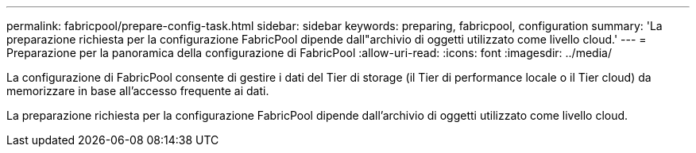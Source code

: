 ---
permalink: fabricpool/prepare-config-task.html 
sidebar: sidebar 
keywords: preparing, fabricpool, configuration 
summary: 'La preparazione richiesta per la configurazione FabricPool dipende dall"archivio di oggetti utilizzato come livello cloud.' 
---
= Preparazione per la panoramica della configurazione di FabricPool
:allow-uri-read: 
:icons: font
:imagesdir: ../media/


[role="lead"]
La configurazione di FabricPool consente di gestire i dati del Tier di storage (il Tier di performance locale o il Tier cloud) da memorizzare in base all'accesso frequente ai dati.

La preparazione richiesta per la configurazione FabricPool dipende dall'archivio di oggetti utilizzato come livello cloud.
